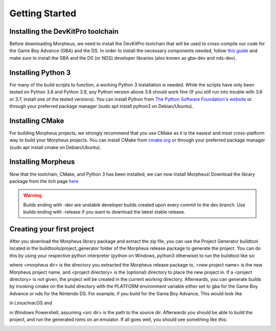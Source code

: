 ===============
Getting Started
===============

----------------------------------
Installing the DevKitPro toolchain
----------------------------------

Before downloading Morpheus, we need to install the
DevKitPro toolchain that will be used to cross-compile our
code for the Game Boy Advance (GBA) and the DS. In order to install
the necessary components needed, follow
`this guide <https://devkitpro.org/wiki/Getting_Started>`_ and make sure
to install the GBA and the DS (or NDS) developer libraries (also known
as gba-dev and nds-dev).

-------------------
Installing Python 3
-------------------

For many of the build scripts to function, a working Python 3 installation
is needed. While the scripts have only been tested on Python 3.8 and Python
3.9, any Python version above 3.6 should work fine (If you still run
into trouble with 3.6 or 3.7, install one of the tested versions).
You can install Python from `The Python Software Foundation's website
<https://www.python.org/downloads/>`_ or through your preferred package
manager (sudo apt install python3 on Debian/Ubuntu).

----------------
Installing CMake
----------------

For building Morpheus projects, we strongly recommend that you use CMake
as it is the easiest and most cross-platform way to build your Morpheus
projects. You can install CMake from
`cmake.org <https://cmake.org/download/>`_ or through your preferred
package manager (sudo apt install cmake on Debian/Ubuntu).

-------------------
Installing Morpheus
-------------------

Now that the toolchain, CMake, and Python 3 has been installed, we can now
install Morpheus! Download the library package from the itch page
`here <https://insighted.itch.io/morpheus>`_

.. warning::
    Builds ending with -dev are unstable developer builds created upon every
    commit to the dev branch. Use builds ending with -release if you want to
    download the latest stable release.

---------------------------
Creating your first project
---------------------------

After you download the Morpheus library package and extract the zip file, you can
use the Project Generator buildtool located in the buildtools/project_generator
folder of the Morpheus release package to generate the project.
You can do this by using your respective python interpreter
(python on Windows, python3 otherwise) to run the buildtool like so:

.. code bash
    python3 <morpheus dir>/buildtools/project_generator/project_generator.py <morpheus dir> <new project name> <project directory>

where <morpheus dir> is the directory you extracted the Morpheus release package to,
<new project name> is the new Morpheus project name, and <project directory> is the
(optional) directory to place the new project in. If a <project directory> is not given,
the project will be created in the current working directory. Afterwards, you can generate
builds by invoking cmake on the build directory with the PLATFORM environment variable either
set to gba for the Game Boy Advance or nds for the Nintendo DS. For example, if you build
for the Game Boy Advance, This would look like

.. code bash
    PLATFORM=gba cmake <src dir>

in Linux/macOS and

.. code bash
    $env:PLATFORM=gba cmake <src dir>

in Windows Powershell, assuming <src dir> is the path to the source dir.
Afterwards you should be able to build the project, and run the generated roms
on an emulator. If all goes well, you should see something like this:

.. image:: desired_build.png


